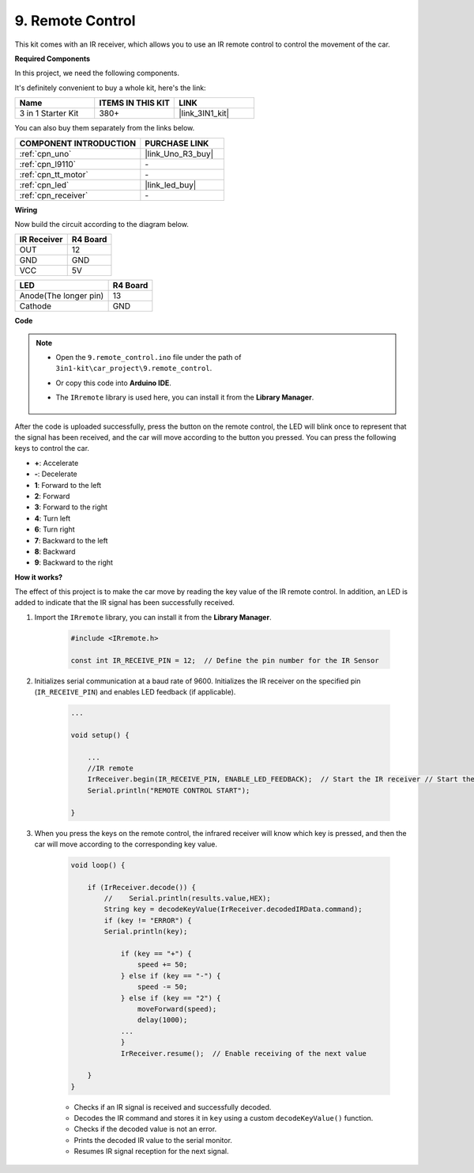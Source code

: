 .. _car_remote:

9. Remote Control
=================================

This kit comes with an IR receiver, which allows you to use an IR remote control to control the movement of the car.

**Required Components**

In this project, we need the following components. 

It's definitely convenient to buy a whole kit, here's the link: 

.. list-table::
    :widths: 20 20 20
    :header-rows: 1

    *   - Name	
        - ITEMS IN THIS KIT
        - LINK
    *   - 3 in 1 Starter Kit
        - 380+
        - |link_3IN1_kit|

You can also buy them separately from the links below.

.. list-table::
    :widths: 30 20
    :header-rows: 1

    *   - COMPONENT INTRODUCTION
        - PURCHASE LINK

    *   - :ref:`cpn_uno`
        - |link_Uno_R3_buy|
    *   - :ref:`cpn_l9110`
        - \-
    *   - :ref:`cpn_tt_motor`
        - \-
    *   - :ref:`cpn_led`
        - |link_led_buy|
    *   - :ref:`cpn_receiver`
        - \-

**Wiring**

Now build the circuit according to the diagram below.

.. list-table:: 
    :header-rows: 1

    * - IR Receiver
      - R4 Board
    * - OUT
      - 12
    * - GND
      - GND
    * - VCC
      - 5V

.. list-table:: 
    :header-rows: 1

    * - LED
      - R4 Board
    * - Anode(The longer pin)
      - 13
    * - Cathode
      - GND

.. image:: img/car_9.png
    :width: 800

**Code**

.. note::

    * Open the ``9.remote_control.ino`` file under the path of ``3in1-kit\car_project\9.remote_control``.
    * Or copy this code into **Arduino IDE**.
    * The ``IRremote`` library is used here, you can install it from the **Library Manager**.
  
        .. image:: ../img/lib_irremote.png

.. raw:: html
    
    <iframe src=https://create.arduino.cc/editor/sunfounder01/7c78450d-fcd2-4288-a00d-499c71ad2d52/preview?embed style="height:510px;width:100%;margin:10px 0" frameborder=0></iframe>


After the code is uploaded successfully, press the button on the remote control, the LED will blink once to represent that the signal has been received, and the car will move according to the button you pressed. You can press the following keys to control the car.

* **+**: Accelerate
* **-**: Decelerate
* **1**: Forward to the left
* **2**: Forward
* **3**: Forward to the right
* **4**: Turn left
* **6**: Turn right
* **7**: Backward to the left
* **8**: Backward
* **9**: Backward to the right


**How it works?**

The effect of this project is to make the car move by reading the key value of the IR remote control. In addition, an LED is added to indicate that the IR signal has been successfully received.

#. Import the ``IRremote`` library, you can install it from the **Library Manager**.


    .. code-block:: arduino

        #include <IRremote.h>

        const int IR_RECEIVE_PIN = 12;  // Define the pin number for the IR Sensor

#. Initializes serial communication at a baud rate of 9600. Initializes the IR receiver on the specified pin (``IR_RECEIVE_PIN``) and enables LED feedback (if applicable).


    .. code-block:: arduino

        ...

        void setup() {

            ...
            //IR remote
            IrReceiver.begin(IR_RECEIVE_PIN, ENABLE_LED_FEEDBACK);  // Start the IR receiver // Start the receiver
            Serial.println("REMOTE CONTROL START");

        }


#. When you press the keys on the remote control, the infrared receiver will know which key is pressed, and then the car will move according to the corresponding key value.


    .. code-block:: arduino

        void loop() {

            if (IrReceiver.decode()) {
                //    Serial.println(results.value,HEX);
                String key = decodeKeyValue(IrReceiver.decodedIRData.command);
                if (key != "ERROR") {
                Serial.println(key);

                    if (key == "+") {
                        speed += 50;
                    } else if (key == "-") {
                        speed -= 50;
                    } else if (key == "2") {
                        moveForward(speed);
                        delay(1000);
                    ...
                    }
                    IrReceiver.resume();  // Enable receiving of the next value

            }
        }

    * Checks if an IR signal is received and successfully decoded.
    * Decodes the IR command and stores it in ``key`` using a custom ``decodeKeyValue()`` function.
    * Checks if the decoded value is not an error.
    * Prints the decoded IR value to the serial monitor.
    * Resumes IR signal reception for the next signal.
